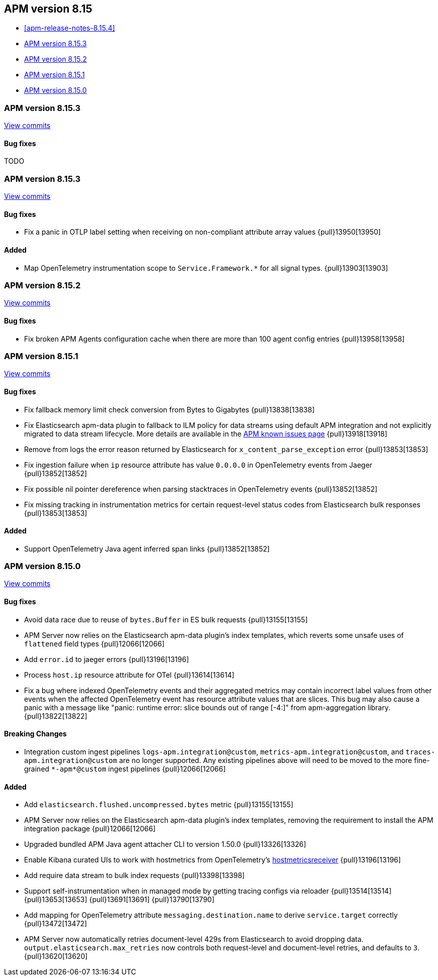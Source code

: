 [[apm-release-notes-8.15]]
== APM version 8.15

* <<apm-release-notes-8.15.4>>
* <<apm-release-notes-8.15.3>>
* <<apm-release-notes-8.15.2>>
* <<apm-release-notes-8.15.1>>
* <<apm-release-notes-8.15.0>>

[float]
[[apm-release-notes-8.15.3]]
=== APM version 8.15.3

https://github.com/elastic/apm-server/compare/v8.15.3\...v8.15.4[View commits]

[float]
==== Bug fixes

TODO

[float]
[[apm-release-notes-8.15.3]]
=== APM version 8.15.3

https://github.com/elastic/apm-server/compare/v8.15.2\...v8.15.3[View commits]

[float]
==== Bug fixes

- Fix a panic in OTLP label setting when receiving on non-compliant attribute array values {pull}13950[13950]

[float]
==== Added

- Map OpenTelemetry instrumentation scope to `Service.Framework.*` for all signal types. {pull}13903[13903]

[float]
[[apm-release-notes-8.15.2]]
=== APM version 8.15.2

https://github.com/elastic/apm-server/compare/v8.15.1\...v8.15.2[View commits]

[float]
==== Bug fixes

- Fix broken APM Agents configuration cache when there are more than 100 agent config entries {pull}13958[13958]

[float]
[[apm-release-notes-8.15.1]]
=== APM version 8.15.1

https://github.com/elastic/apm-server/compare/v8.15.0\...v8.15.1[View commits]

[float]
==== Bug fixes

- Fix fallback memory limit check conversion from Bytes to Gigabytes {pull}13838[13838]
- Fix Elasticsearch apm-data plugin to fallback to ILM policy for data streams using default APM integration and not explicitly migrated to data stream lifecycle. More details are available in the https://www.elastic.co/guide/en/observability/current/apm-known-issues.html[APM known issues page] {pull}13918[13918]
- Remove from logs the error reason returned by Elasticsearch for `x_content_parse_exception` error {pull}13853[13853]
- Fix ingestion failure when `ip` resource attribute has value `0.0.0.0` in OpenTelemetry events from Jaeger {pull}13852[13852]
- Fix possible nil pointer dereference when parsing stacktraces in OpenTelemetry events {pull}13852[13852]
- Fix missing tracking in instrumentation metrics for certain request-level status codes from Elasticsearch bulk responses {pull}13853[13853]

[float]
==== Added

- Support OpenTelemetry Java agent inferred span links {pull}13852[13852]

[float]
[[apm-release-notes-8.15.0]]
=== APM version 8.15.0

https://github.com/elastic/apm-server/compare/v8.14.3\...v8.15.0[View commits]

[float]
==== Bug fixes

- Avoid data race due to reuse of `bytes.Buffer` in ES bulk requests {pull}13155[13155]
- APM Server now relies on the Elasticsearch apm-data plugin's index templates, which reverts some unsafe uses of `flattened` field types {pull}12066[12066]
- Add `error.id` to jaeger errors {pull}13196[13196]
- Process `host.ip` resource attribute for OTel {pull}13614[13614]
- Fix a bug where indexed OpenTelemetry events and their aggregated metrics may contain incorrect label values from other events when the affected OpenTelemetry event has resource attribute values that are slices. This bug may also cause a panic with a message like "panic: runtime error: slice bounds out of range [-4:]" from apm-aggregation library. {pull}13822[13822]

[float]
==== Breaking Changes

- Integration custom ingest pipelines `logs-apm.integration@custom`, `metrics-apm.integration@custom`, and `traces-apm.integration@custom` are no longer supported. Any existing pipelines above will need to be moved to the more fine-grained `\*-apm*@custom` ingest pipelines {pull}12066[12066]

[float]
==== Added

- Add `elasticsearch.flushed.uncompressed.bytes` metric {pull}13155[13155]
- APM Server now relies on the Elasticsearch apm-data plugin's index templates, removing the requirement to install the APM integration package {pull}12066[12066]
- Upgraded bundled APM Java agent attacher CLI to version 1.50.0 {pull}13326[13326]
- Enable Kibana curated UIs to work with hostmetrics from OpenTelemetry's https://pkg.go.dev/go.opentelemetry.io/collector/receiver/hostmetricsreceiver[hostmetricsreceiver] {pull}13196[13196]
- Add require data stream to bulk index requests {pull}13398[13398]
- Support self-instrumentation when in managed mode by getting tracing configs via reloader {pull}13514[13514] {pull}13653[13653] {pull}13691[13691] {pull}13790[13790]
- Add mapping for OpenTelemetry attribute `messaging.destination.name` to derive `service.target` correctly {pull}13472[13472]
- APM Server now automatically retries document-level 429s from Elasticsearch to avoid dropping data. `output.elasticsearch.max_retries` now controls both request-level and document-level retries, and defaults to `3`. {pull}13620[13620]
